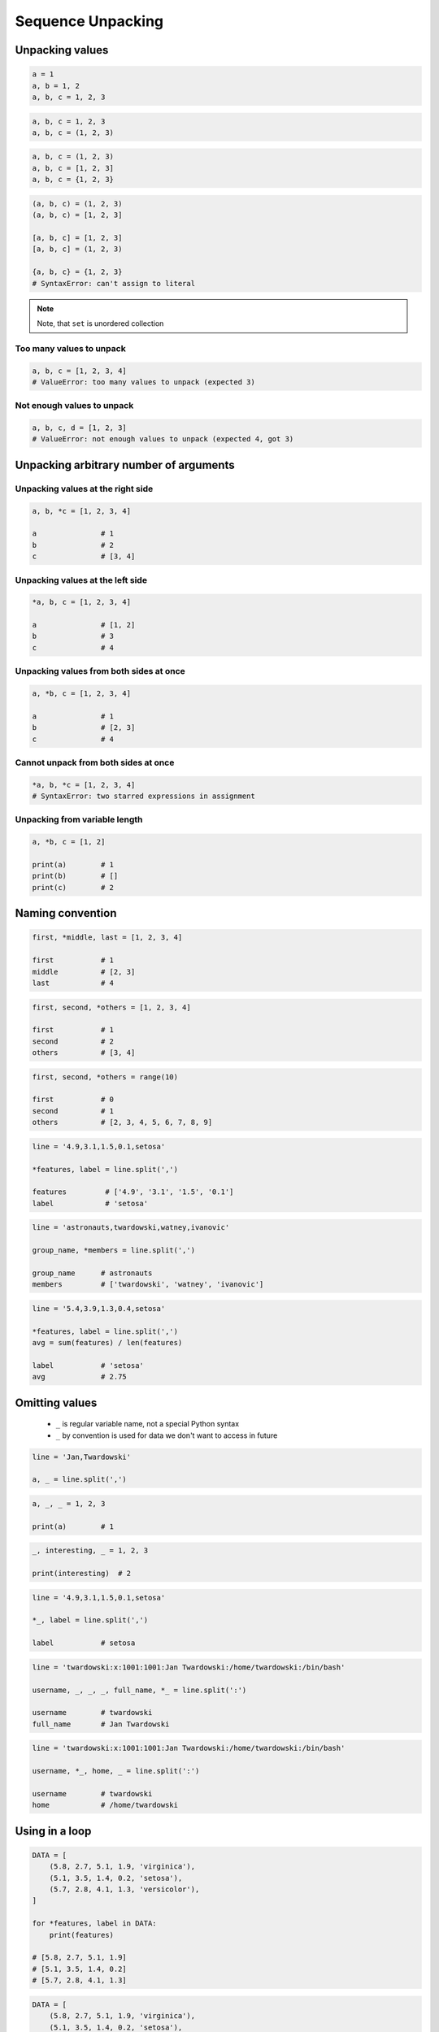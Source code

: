 ******************
Sequence Unpacking
******************


Unpacking values
================
.. code-block:: python

    a = 1
    a, b = 1, 2
    a, b, c = 1, 2, 3

.. code-block:: python

    a, b, c = 1, 2, 3
    a, b, c = (1, 2, 3)

.. code-block:: python

    a, b, c = (1, 2, 3)
    a, b, c = [1, 2, 3]
    a, b, c = {1, 2, 3}

.. code-block:: python

    (a, b, c) = (1, 2, 3)
    (a, b, c) = [1, 2, 3]

    [a, b, c] = [1, 2, 3]
    [a, b, c] = (1, 2, 3)

    {a, b, c} = {1, 2, 3}
    # SyntaxError: can't assign to literal

.. note::
    Note, that ``set`` is unordered collection

Too many values to unpack
-------------------------
.. code-block:: python

    a, b, c = [1, 2, 3, 4]
    # ValueError: too many values to unpack (expected 3)

Not enough values to unpack
---------------------------
.. code-block:: python

    a, b, c, d = [1, 2, 3]
    # ValueError: not enough values to unpack (expected 4, got 3)


Unpacking arbitrary number of arguments
=======================================

Unpacking values at the right side
----------------------------------
.. code-block:: python

    a, b, *c = [1, 2, 3, 4]

    a               # 1
    b               # 2
    c               # [3, 4]

Unpacking values at the left side
---------------------------------
.. code-block:: python

    *a, b, c = [1, 2, 3, 4]

    a               # [1, 2]
    b               # 3
    c               # 4

Unpacking values from both sides at once
----------------------------------------
.. code-block:: python

    a, *b, c = [1, 2, 3, 4]

    a               # 1
    b               # [2, 3]
    c               # 4

Cannot unpack from both sides at once
-------------------------------------
.. code-block:: python

    *a, b, *c = [1, 2, 3, 4]
    # SyntaxError: two starred expressions in assignment

Unpacking from variable length
------------------------------
.. code-block:: python

    a, *b, c = [1, 2]

    print(a)        # 1
    print(b)        # []
    print(c)        # 2


Naming convention
=================
.. code-block:: python

    first, *middle, last = [1, 2, 3, 4]

    first           # 1
    middle          # [2, 3]
    last            # 4

.. code-block:: python

    first, second, *others = [1, 2, 3, 4]

    first           # 1
    second          # 2
    others          # [3, 4]

.. code-block:: python

    first, second, *others = range(10)

    first           # 0
    second          # 1
    others          # [2, 3, 4, 5, 6, 7, 8, 9]

.. code-block:: python

    line = '4.9,3.1,1.5,0.1,setosa'

    *features, label = line.split(',')

    features         # ['4.9', '3.1', '1.5', '0.1']
    label            # 'setosa'

.. code-block:: python

    line = 'astronauts,twardowski,watney,ivanovic'

    group_name, *members = line.split(',')

    group_name      # astronauts
    members         # ['twardowski', 'watney', 'ivanovic']

.. code-block:: python

    line = '5.4,3.9,1.3,0.4,setosa'

    *features, label = line.split(',')
    avg = sum(features) / len(features)

    label           # 'setosa'
    avg             # 2.75


Omitting values
===============
.. highlights::
    * ``_`` is regular variable name, not a special Python syntax
    * ``_`` by convention is used for data we don't want to access in future

.. code-block:: python

    line = 'Jan,Twardowski'

    a, _ = line.split(',')

.. code-block:: python

    a, _, _ = 1, 2, 3

    print(a)        # 1

.. code-block:: python

    _, interesting, _ = 1, 2, 3

    print(interesting)  # 2

.. code-block:: python

    line = '4.9,3.1,1.5,0.1,setosa'

    *_, label = line.split(',')

    label           # setosa

.. code-block:: python

    line = 'twardowski:x:1001:1001:Jan Twardowski:/home/twardowski:/bin/bash'

    username, _, _, _, full_name, *_ = line.split(':')

    username        # twardowski
    full_name       # Jan Twardowski

.. code-block:: python

    line = 'twardowski:x:1001:1001:Jan Twardowski:/home/twardowski:/bin/bash'

    username, *_, home, _ = line.split(':')

    username        # twardowski
    home            # /home/twardowski


Using in a loop
===============
.. code-block:: python

    DATA = [
        (5.8, 2.7, 5.1, 1.9, 'virginica'),
        (5.1, 3.5, 1.4, 0.2, 'setosa'),
        (5.7, 2.8, 4.1, 1.3, 'versicolor'),
    ]

    for *features, label in DATA:
        print(features)

    # [5.8, 2.7, 5.1, 1.9]
    # [5.1, 3.5, 1.4, 0.2]
    # [5.7, 2.8, 4.1, 1.3]

.. code-block:: python

    DATA = [
        (5.8, 2.7, 5.1, 1.9, 'virginica'),
        (5.1, 3.5, 1.4, 0.2, 'setosa'),
        (5.7, 2.8, 4.1, 1.3, 'versicolor'),
    ]

    for *_, label in DATA:
        print(label)

    # virginica
    # setosa
    # versicolor


Assignments
===========

Unpacking from sequence
-----------------------
* Complexity level: easy
* Lines of code to write: 1 lines
* Estimated time of completion: 3 min
* Filename: :download:`solution/unpacking_hosts.py`

:English:
    #. Split input data (see below) by white space
    #. Separate ip address and host names
    #. Use asterisk ``*`` notation

:Polish:
    #. Podziel dane wejściowe (patrz sekcja input) po białych znakach
    #. Odseparuj adres ip i nazw hostów
    #. Skorzystaj z notacji z gwiazdką ``*``

:Input:
    .. code-block:: python

        INPUT = '10.13.37.1      nasa.gov esa.int roscosmos.ru'

:Output:
    .. code-block:: python

        ip: str
        # 10.13.37.1

        hosts: list
        # ['nasa.gov', 'esa.int', 'roscosmos.ru']

Unpacking from nested sequence
------------------------------
* Complexity level: easy
* Lines of code to write: 1 lines
* Estimated time of completion: 3 min
* Filename: :download:`solution/unpacking_iris.py`

:English:
    #. For input data (see below)
    #. Separate header and rekordy
    #. Use asterisk ``*`` notation

:Polish:
    #. Dla danych wejściowych (patrz sekcja input)
    #. Oddziel nagłówek i rekordy
    #. Skorzystaj z konstrukcji z gwiazdką ``*``

:Input:
    .. code-block:: python

        INPUT = [
            ('Sepal length', 'Sepal width', 'Petal length', 'Petal width', 'Species'),
            (5.8, 2.7, 5.1, 1.9, 'virginica'),
            (5.1, 3.5, 1.4, 0.2, 'setosa'),
            (5.7, 2.8, 4.1, 1.3, 'versicolor'),
            (6.3, 2.9, 5.6, 1.8, 'virginica'),
            (6.4, 3.2, 4.5, 1.5, 'versicolor'),
            (4.7, 3.2, 1.3, 0.2, 'setosa'),
            (7.0, 3.2, 4.7, 1.4, 'versicolor'),
            (7.6, 3.0, 6.6, 2.1, 'virginica'),
            (4.9, 3.0, 1.4, 0.2, 'setosa'),
            (4.9, 2.5, 4.5, 1.7, 'virginica'),
            (7.1, 3.0, 5.9, 2.1, 'virginica'),
            (4.6, 3.4, 1.4, 0.3, 'setosa'),
            (5.4, 3.9, 1.7, 0.4, 'setosa'),
            (5.7, 2.8, 4.5, 1.3, 'versicolor'),
            (5.0, 3.6, 1.4, 0.3, 'setosa'),
            (5.5, 2.3, 4.0, 1.3, 'versicolor'),
            (6.5, 3.0, 5.8, 2.2, 'virginica'),
            (6.5, 2.8, 4.6, 1.5, 'versicolor'),
            (6.3, 3.3, 6.0, 2.5, 'virginica'),
            (6.9, 3.1, 4.9, 1.5, 'versicolor'),
            (4.6, 3.1, 1.5, 0.2, 'setosa'),
        ]

:Output:
    .. code-block:: python

        header: tuple
        # ('Sepal length', 'Sepal width', 'Petal length', 'Petal width', 'Species')

        data: list
        # [
        #   (5.8, 2.7, 5.1, 1.9, 'virginica'),
        #   (5.1, 3.5, 1.4, 0.2, 'setosa'),
        #   (5.7, 2.8, 4.1, 1.3, 'versicolor'),
        #   ...
        # ]
